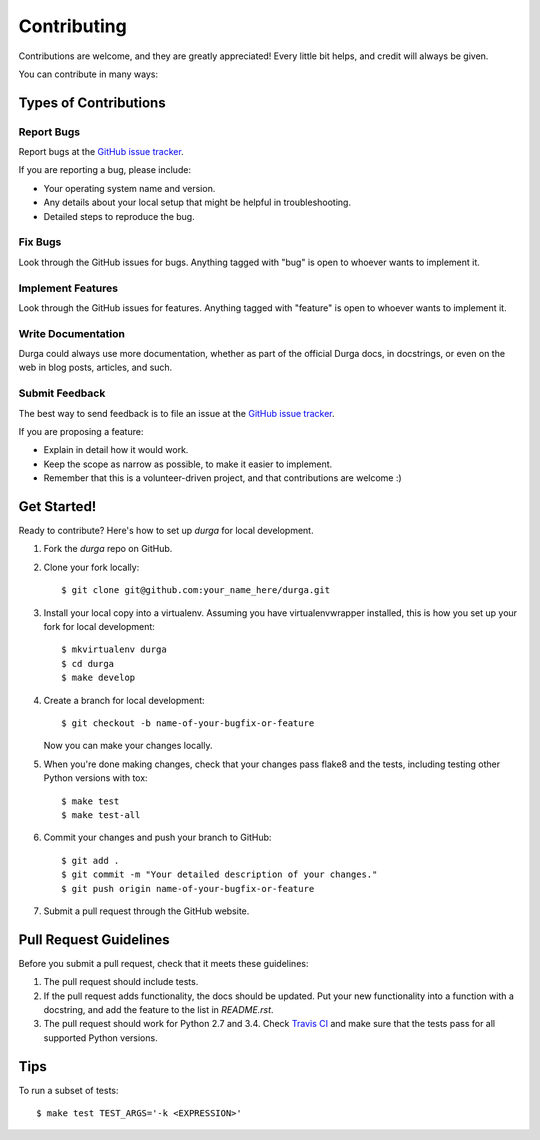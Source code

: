 ************
Contributing
************

Contributions are welcome, and they are greatly appreciated! Every
little bit helps, and credit will always be given.

You can contribute in many ways:

Types of Contributions
======================

Report Bugs
-----------

Report bugs at the
`GitHub issue tracker <https://github.com/transcode-de/durga/issues>`_.

If you are reporting a bug, please include:

* Your operating system name and version.
* Any details about your local setup that might be helpful in troubleshooting.
* Detailed steps to reproduce the bug.

Fix Bugs
--------

Look through the GitHub issues for bugs. Anything tagged with "bug"
is open to whoever wants to implement it.

Implement Features
------------------

Look through the GitHub issues for features. Anything tagged with
"feature" is open to whoever wants to implement it.

Write Documentation
-------------------

Durga could always use more documentation, whether as part of the
official Durga docs, in docstrings, or even on the web in blog posts,
articles, and such.

Submit Feedback
---------------

The best way to send feedback is to file an issue at the
`GitHub issue tracker <https://github.com/transcode-de/durga/issues>`_.

If you are proposing a feature:

* Explain in detail how it would work.
* Keep the scope as narrow as possible, to make it easier to implement.
* Remember that this is a volunteer-driven project, and that
  contributions are welcome :)

Get Started!
============

Ready to contribute? Here's how to set up `durga` for local development.

1. Fork the `durga` repo on GitHub.
2. Clone your fork locally::

    $ git clone git@github.com:your_name_here/durga.git

3. Install your local copy into a virtualenv. Assuming you have virtualenvwrapper installed, this is how you set up your fork for local development::

    $ mkvirtualenv durga
    $ cd durga
    $ make develop

4. Create a branch for local development::

    $ git checkout -b name-of-your-bugfix-or-feature

   Now you can make your changes locally.

5. When you're done making changes, check that your changes pass flake8 and the tests, including testing other Python versions with tox::

    $ make test
    $ make test-all

6. Commit your changes and push your branch to GitHub::

    $ git add .
    $ git commit -m "Your detailed description of your changes."
    $ git push origin name-of-your-bugfix-or-feature

7. Submit a pull request through the GitHub website.

Pull Request Guidelines
=======================

Before you submit a pull request, check that it meets these guidelines:

1. The pull request should include tests.
2. If the pull request adds functionality, the docs should be updated. Put
   your new functionality into a function with a docstring, and add the
   feature to the list in `README.rst`.
3. The pull request should work for Python 2.7 and 3.4. Check
   `Travis CI <https://travis-ci.org/transcode-de/durga/pull_requests>`_
   and make sure that the tests pass for all supported Python versions.

Tips
====

To run a subset of tests::

    $ make test TEST_ARGS='-k <EXPRESSION>'
